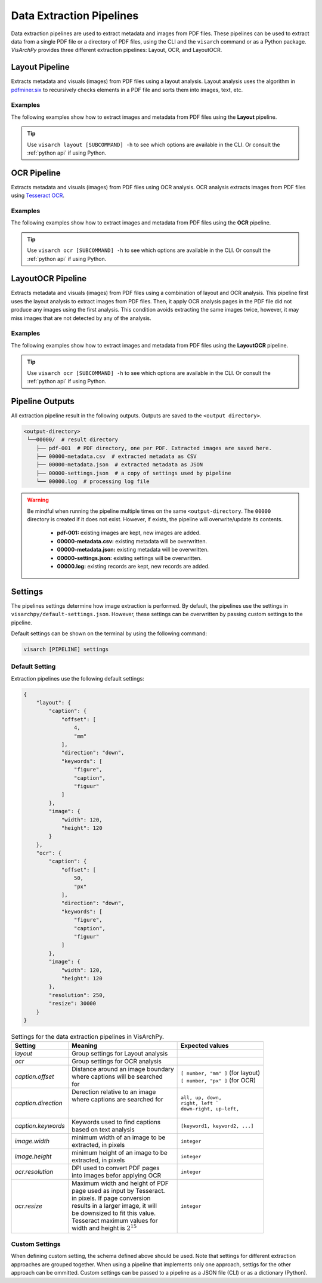 Data Extraction Pipelines
=========================

Data extraction pipelines are used to extract metadata and images from PDF files. These pipelines can be used to extract data from a single PDF file or a directory of PDF files, using  the CLI and the ``visarch`` command  or as a Python package. 
*VisArchPy* provides three different extraction pipelines: Layout, OCR, and LayoutOCR.  


Layout Pipeline
---------------
Extracts metadata and visuals (images) from PDF files using a layout analysis. Layout analysis uses the algorithm in `pdfminer.six <https://pdfminersix.readthedocs.io/en/latest/topic/converting_pdf_to_text.html#layout-analysis-algorithm>`_  to recursively checks elements in a PDF file and sorts them into images, text, etc.


Examples
""""""""""""""""

The following examples show how to extract images and metadata from PDF files using the **Layout** pipeline. 


.. tabs::

    .. tab:: Sigle PDF

       .. tabs::

          .. code-tab:: bash  CLI

            visarch layout from-file <path-to-pdf-file> <path-output-directory>

       .. tabs::

          .. code-tab:: py

            "Not available"

    .. tab:: Multiple PDFs

       .. tabs::

          .. code-tab:: bash  CLI

            visarch layout from-dir <path-pdf-directory> <path-output-directory>

       .. tabs::

          .. code-tab:: py

            from visarchpy.pipelines import Layout

            pipeline = Layout('path-to-data-dir', 'path-to-output-dir', 
                             metadata_file='path-to-mods-file', 
                             settings=None, # use default settings 
                             )

            pipeline.run()


.. tip::
    Use ``visarch layout [SUBCOMMAND] -h`` to see which options are available in the CLI. Or consult the :ref:`python api` if using Python.


OCR Pipeline
------------
Extracts metadata and visuals (images) from PDF files using OCR analysis. OCR analysis extracts images from PDF files using `Tesseract OCR <https://tesseract-ocr.github.io/>`_.


Examples
""""""""""""""""

The following examples show how to extract images and metadata from PDF files using the **OCR** pipeline. 

.. tabs::

    .. tab:: Sigle PDF

       .. tabs::

          .. code-tab:: bash CLI

            visarch ocr from-file <path-to-pdf-file> <path-output-directory>

       .. tabs::

          .. code-tab:: py

            "Not available"

    .. tab:: Multiple PDFs

       .. tabs::

          .. code-tab:: bash  CLI

            visarch ocr from-dir <path-pdf-directory> <path-output-directory>

       .. tabs::

          .. code-tab:: py

            from visarchpy.pipelines import OCR

            pipeline = OCR('path-to-data-dir', 'path-to-output-dir', 
                          metadata_file='path-to-mods-file', 
                          settings=None, # use default settings 
                          )

            pipeline.run()


.. tip::
    Use ``visarch ocr [SUBCOMMAND] -h`` to see which options are available in the CLI. Or consult the :ref:`python api` if using Python.


LayoutOCR Pipeline
------------------

Extracts metadata and visuals (images) from PDF files using a combination of layout and OCR analysis. This pipeline first uses the layout analysis to extract images from PDF files. Then, it apply OCR analysis pages in the PDF file did not produce any images using the first analysis. This condition avoids extracting the same images twice, however, it may miss images that are not detected by any of the analysis.

Examples
""""""""""""""""

The following examples show how to extract images and metadata from PDF files using the **LayoutOCR** pipeline. 

.. tabs::

    .. tab:: Sigle PDF

       .. tabs::

          .. code-tab:: bash CLI

            visarch layoutocr from-file <path-to-pdf-file> <path-output-directory>

       .. tabs::

          .. code-tab:: py

            "Not available"

    .. tab:: Multiple PDFs

       .. tabs::

          .. code-tab:: bash  CLI

            visarch layoutocr from-dir <path-pdf-directory> <path-output-directory>

       .. tabs::

          .. code-tab:: py

            from visarchpy.pipelines import LayoutOCR

            pipeline = LayoutOCR('path-to-data-dir', 'path-to-output-dir', 
                                metadata_file='path-to-mods-file', 
                                settings=None, # use default settings 
                                )

            pipeline.run()


.. tip::
    Use ``visarch ocr [SUBCOMMAND] -h`` to see which options are available in the CLI. Or consult the :ref:`python api` if using Python.


Pipeline Outputs
----------------

All extraction pipeline result in the following outputs. Outputs are saved to the ``<output directory>``.

.. code-block:: shell

   <output-directory>
    └──00000/  # result directory
       ├── pdf-001  # PDF directory, one per PDF. Extracted images are saved here.
       ├── 00000-metadata.csv  # extracted metadata as CSV
       ├── 00000-metadata.json  # extracted metadata as JSON
       ├── 00000-settings.json  # a copy of settings used by pipeline
       └── 00000.log  # processing log file

.. warning::
    Be mindful when running the pipeline multiple times on the same ``<output-directory``.
    The ``00000`` directory is created if it does not exist. However, if exists, the pipeline will overwrite/update its contents. 

       * **pdf-001:**  existing images are kept, new images are added.
       * **00000-metadata.csv:**  existing metadata will be overwritten.
       * **00000-metadata.json:**  existing metadata will be overwritten.
       * **00000-settings.json:**  existing settings will be overwritten.
       * **00000.log:** existing records are kept, new records are added.


Settings
---------

The pipelines settings determine how image extraction is performed. By default, the pipelines use the settings in ``visarchpy/default-settings.json``. However, these settings can be overwritten by passing custom settings to the pipeline.

Default settings can be shown on the terminal by using the following command:

.. code-block:: shell
   
    visarch [PIPELINE] settings


Default Setting
""""""""""""""""

Extraction pipelines use the following default settings:

.. code-block:: json
    
    {
        "layout": { 
            "caption": { 
                "offset": [ 
                    4,
                    "mm"
                ],
                "direction": "down", 
                "keywords": [  
                    "figure",
                    "caption",
                    "figuur"
                ]
            },
            "image": { 
                "width": 120,
                "height": 120
            }
        },
        "ocr": {  
            "caption": {
                "offset": [
                    50,
                    "px"
                ],
                "direction": "down",
                "keywords": [
                    "figure",
                    "caption",
                    "figuur"
                ]
            },
            "image": {
                "width": 120,
                "height": 120
            },
            "resolution": 250,
            "resize": 30000 
        }
    }


.. table:: Settings for the data extraction pipelines in VisArchPy.
        
    ======================= ===================================== =================================
     Setting                Meaning                               Expected values
    ======================= ===================================== =================================
    *layout*                Group settings for Layout analysis
    *ocr*                   Group settings for OCR analysis
    *caption.offset*        | Distance around an image boundary   | ``[ number, "mm" ]`` (for layout)
                            | where captions will be searched     | ``[ number, "px" ]`` (for OCR) 
                            | for                                                    
    *caption.direction*     | Derection relative to an image 
                            | where captions are searched for     | ``all, up, down,``
                            |                                     | ``right, left ```
                            |                                     | ``down-right, up-left,``      
    *caption.keywords*      | Keywords used to find captions      | ``[keyword1, keyword2, ...]``
                            | based on text analysis                          
    *image.width*           | minimum width of an image to be     ``integer`` 
                            | extracted, in pixels                              
    *image.height*          | minimum height of an image to be    ``integer`` 
                            | extracted, in pixels
    *ocr.resolution*        | DPI used to convert PDF pages       ``integer``
                            | into images befor applying OCR
    *ocr.resize*            | Maximum width and height of PDF     ``integer``
                            | page used as input by Tesseract.    
                            | in pixels. If page conversion       
                            | results in a larger image, it will  
                            | be downsized to fit this value.     
                            | Tesseract maximum values  for       
                            | width and height is :math:`2^{15}`    
    ======================= ===================================== =================================



Custom Settings
""""""""""""""""""

When defining custom setting, the schema defined above should be used. Note that settings for different extraction approaches are grouped together. When using a pipeline that implements only one approach, settigs for the other approach can be ommitted. Custom settings can be passed to a pipeline as a JSON file (CLI) or as a dictionary (Python).

.. tabs::

    .. code-tab:: bash  CLI

        visarch layoutocr from-file --settings <settings-file> <path-pdf-directory> \
        <path-output-directory>

    .. code-tab:: py

        from visarchpy.pipelines import LayoutOCR

        custom_settings = {}  # a dictionary with custom settings following schema above

        pipeline = LayoutOCR('path-to-data-dir', 'path-to-output-dir', 
                            metadata_file='path-to-mods-file', 
                            settings=custom_settings
                            )

        pipeline.run()

